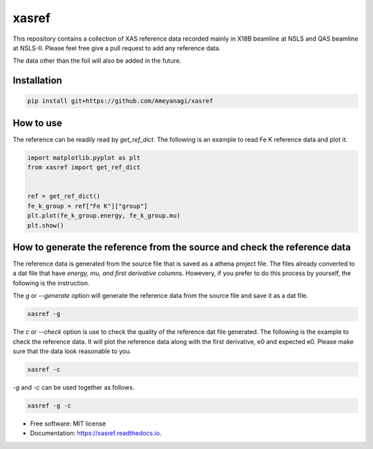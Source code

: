 ======
xasref
======


.. image:: https://img.shields.io/pypi/v/xasref.svg
        :target: https://pypi.python.org/pypi/xasref

.. image:: https://img.shields.io/travis/Ameyanagi/xasref.svg
        :target: https://travis-ci.com/Ameyanagi/xasref

.. image:: https://readthedocs.org/projects/xasref/badge/?version=latest
        :target: https://xasref.readthedocs.io/en/latest/?version=latest
        :alt: Documentation Status



This repository contains a collection of XAS reference data recorded mainly in X18B beamline at NSLS and QAS beamline at NSLS-II.
Please feel free give a pull request to add any reference data.

The data other than the foil will also be added in the future.

Installation
------------

.. code-block:: bash

    pip install git+https://github.com/Ameyanagi/xasref


How to use
----------

The reference can be readily read by `get_ref_dict`. The following is an example to read Fe K reference data and plot it.

.. code-block:: python

    import matplotlib.pyplot as plt
    from xasref import get_ref_dict


    ref = get_ref_dict()
    fe_k_group = ref["Fe K"]["group"]
    plt.plot(fe_k_group.energy, fe_k_group.mu)
    plt.show()

How to generate the reference from the source and check the reference data
----------

The reference data is generated from the source file that is saved as a athena project file.
The files already converted to a dat file that have `energy, mu, and first derivative` columns.
Howevery, if you prefer to do this process by yourself, the following is the instruction.

The `g` or `--generate` option will generate the reference data from the source file and save it as a dat file.

.. code-block:: bash

    xasref -g

The `c` or `--check` option is use to check the quality of the reference dat file generated. The following is the example to check the reference data.
It will plot the reference data along with the first derivative, e0 and expected e0.
Please make sure that the data look reasonable to you.

.. code-block:: bash

    xasref -c


`-g` and `-c` can be used together as follows.

.. code-block:: bash

    xasref -g -c


* Free software: MIT license
* Documentation: https://xasref.readthedocs.io.
